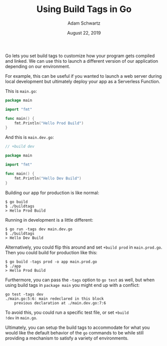 #+TITLE: Using Build Tags in Go
#+AUTHOR: Adam Schwartz
#+DATE: August 22, 2019
#+OPTIONS: ':true *:true toc:nil num:nil

Go lets you set build tags to customize how your program gets compiled
and linked. We can use this to launch a different version of our
application depending on our environment.

For example, this can be useful if you wanted to launch a web server
during local development but ultimately deploy your app as a
Serverless Function.

This is =main.go=:
#+BEGIN_SRC go
package main

import "fmt"

func main() {
    fmt.Println("Hello Prod Build")
}
#+END_SRC

And this is =main.dev.go=:
#+BEGIN_SRC go
// +build dev

package main

import "fmt"

func main() {
    fmt.Println("Hello Dev Build")
}
#+END_SRC

Building our app for production is like normal:
#+BEGIN_SRC text
$ go build
$ ./buildtags
> Hello Prod Build
#+END_SRC

Running in development is a little different:
#+BEGIN_SRC text
$ go run -tags dev main.dev.go
$ ./buildtags
> Hello Dev Build
#+END_SRC

Alternatively, you could flip this around and set =+build prod= in
=main.prod.go=. Then you could build for production like this:
#+BEGIN_SRC text
$ go build -tags prod -o app main.prod.go
$ ./app
> Hello Prod Build
#+END_SRC

Furthermore, you can pass the =-tags= option to =go test= as well, but
when using build tags in =package main= you might end up with a conflict:
#+BEGIN_SRC text
go test -tags dev
./main.go:5:6: main redeclared in this block
    previous declaration at ./main.dev.go:7:6
#+END_SRC

To avoid this, you could run a specific test file, or set =+build
!dev= in =main.go=.

Ultimately, you can setup the build tags to accommodate for what you
would like the default behavior of the =go= commands to be while still
providing a mechanism to satisfy a variety of environments.
